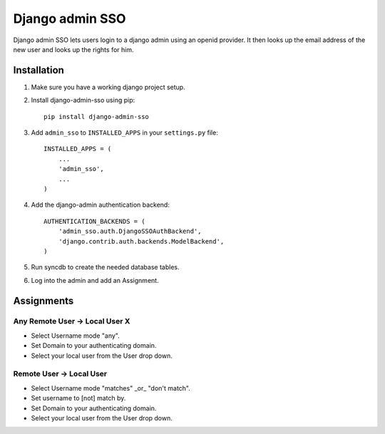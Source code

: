 ================
Django admin SSO
================
Django admin SSO lets users login to a django admin using an openid provider. It
then looks up the email address of the new user and looks up the rights for him.

Installation
------------

1. Make sure you have a working django project setup.
2. Install django-admin-sso using pip::

    pip install django-admin-sso

3. Add ``admin_sso`` to ``INSTALLED_APPS`` in your ``settings.py`` file::

    INSTALLED_APPS = (
        ...
        'admin_sso',
        ...
    )

4. Add the django-admin authentication backend::

    AUTHENTICATION_BACKENDS = (
        'admin_sso.auth.DjangoSSOAuthBackend',
        'django.contrib.auth.backends.ModelBackend',
    )

5. Run syncdb to create the needed database tables.

6. Log into the admin and add an Assignment.


Assignments
-----------
Any Remote User -> Local User X
~~~~~~~~~~~~~~~~~~~~~~~~~~~~~~~
* Select Username mode "any".
* Set Domain to your authenticating domain.
* Select your local user from the User drop down.


Remote User -> Local User
~~~~~~~~~~~~~~~~~~~~~~~~~
* Select Username mode "matches" _or_ "don't match".
* Set username to [not] match by.
* Set Domain to your authenticating domain.
* Select your local user from the User drop down.
